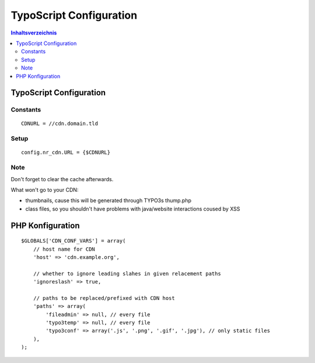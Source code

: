 ========================
TypoScript Configuration
========================

.. contents:: Inhaltsverzeichnis

TypoScript Configuration
========================

Constants
---------

::

    CDNURL = //cdn.domain.tld

Setup
-----

::

    config.nr_cdn.URL = {$CDNURL}

Note
----

Don't forget to clear the cache afterwards.

What won't go to your CDN:

- thumbnails, cause this will be generated through TYPO3s thump.php
- class files, so you shouldn't have problems with java/website interactions coused by XSS

PHP Konfiguration
=================

::

    $GLOBALS['CDN_CONF_VARS'] = array(
        // host name for CDN
        'host' => 'cdn.example.org',

        // whether to ignore leading slahes in given relacement paths
        'ignoreslash' => true,

        // paths to be replaced/prefixed with CDN host
        'paths' => array(
            'fileadmin' => null, // every file
            'typo3temp' => null, // every file
            'typo3conf' => array('.js', '.png', '.gif', '.jpg'), // only static files
        ),
    );
